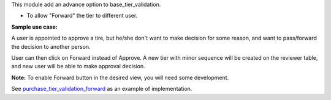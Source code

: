 This module add an advance option to base_tier_validation.

* To allow "Forward" the tier to different user.

**Sample use case:**

A user is appointed to approve a tire, but he/she don't want to make decision
for some reason, and want to pass/forward the decision to another person.

User can then click on Forward instead of Approve. A new tier with minor sequence will be
created on the reviewer table, and new user will be able to make approval decision.

**Note:** To enable Forward button in the desired view, you will need some development.

See `purchase_tier_validation_forward <https://github.com/OCA/purchase-workflow>`_ as an example of implementation.
